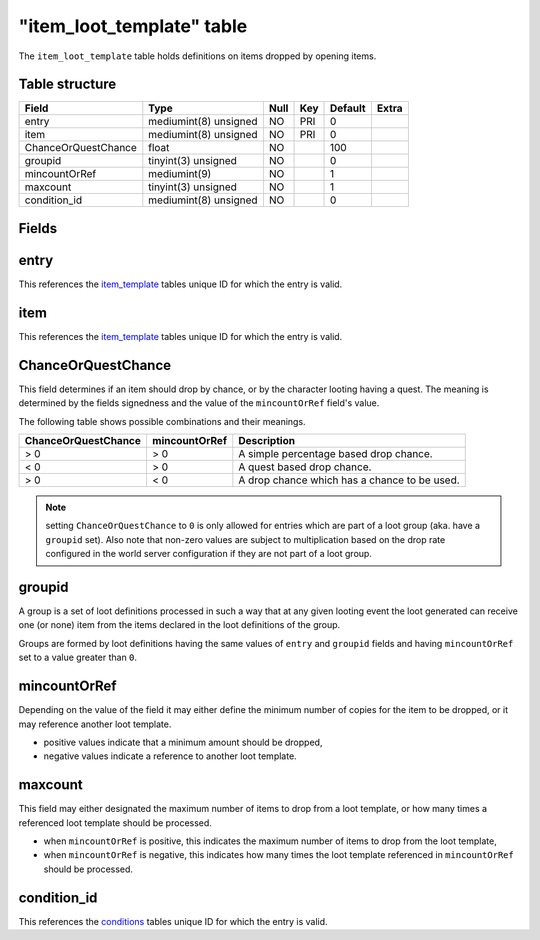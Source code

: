 .. _db-world-item-loot-template:

============================
"item\_loot\_template" table
============================

The ``item_loot_template`` table holds definitions on items dropped by
opening items.

Table structure
---------------

+-----------------------+-------------------------+--------+-------+-----------+---------+
| Field                 | Type                    | Null   | Key   | Default   | Extra   |
+=======================+=========================+========+=======+===========+=========+
| entry                 | mediumint(8) unsigned   | NO     | PRI   | 0         |         |
+-----------------------+-------------------------+--------+-------+-----------+---------+
| item                  | mediumint(8) unsigned   | NO     | PRI   | 0         |         |
+-----------------------+-------------------------+--------+-------+-----------+---------+
| ChanceOrQuestChance   | float                   | NO     |       | 100       |         |
+-----------------------+-------------------------+--------+-------+-----------+---------+
| groupid               | tinyint(3) unsigned     | NO     |       | 0         |         |
+-----------------------+-------------------------+--------+-------+-----------+---------+
| mincountOrRef         | mediumint(9)            | NO     |       | 1         |         |
+-----------------------+-------------------------+--------+-------+-----------+---------+
| maxcount              | tinyint(3) unsigned     | NO     |       | 1         |         |
+-----------------------+-------------------------+--------+-------+-----------+---------+
| condition\_id         | mediumint(8) unsigned   | NO     |       | 0         |         |
+-----------------------+-------------------------+--------+-------+-----------+---------+

Fields
------

entry
-----

This references the `item\_template <item_template>`__ tables unique ID
for which the entry is valid.

item
----

This references the `item\_template <item_template>`__ tables unique ID
for which the entry is valid.

ChanceOrQuestChance
-------------------

This field determines if an item should drop by chance, or by the
character looting having a quest. The meaning is determined by the
fields signedness and the value of the ``mincountOrRef`` field's value.

The following table shows possible combinations and their meanings.

+-----------------------+-----------------+------------------------------------------------+
| ChanceOrQuestChance   | mincountOrRef   | Description                                    |
+=======================+=================+================================================+
| > 0                   | > 0             | A simple percentage based drop chance.         |
+-----------------------+-----------------+------------------------------------------------+
| < 0                   | > 0             | A quest based drop chance.                     |
+-----------------------+-----------------+------------------------------------------------+
| > 0                   | < 0             | A drop chance which has a chance to be used.   |
+-----------------------+-----------------+------------------------------------------------+

.. note::

    setting ``ChanceOrQuestChance`` to ``0`` is only allowed for
    entries which are part of a loot group (aka. have a ``groupid`` set).
    Also note that non-zero values are subject to multiplication based on
    the drop rate configured in the world server configuration if they are
    not part of a loot group.

groupid
-------

A group is a set of loot definitions processed in such a way that at any
given looting event the loot generated can receive one (or none) item
from the items declared in the loot definitions of the group.

Groups are formed by loot definitions having the same values of
``entry`` and ``groupid`` fields and having ``mincountOrRef`` set to a
value greater than ``0``.

mincountOrRef
-------------

Depending on the value of the field it may either define the minimum
number of copies for the item to be dropped, or it may reference another
loot template.

-  positive values indicate that a minimum amount should be dropped,
-  negative values indicate a reference to another loot template.

maxcount
--------

This field may either designated the maximum number of items to drop
from a loot template, or how many times a referenced loot template
should be processed.

-  when ``mincountOrRef`` is positive, this indicates the maximum number
   of items to drop from the loot template,
-  when ``mincountOrRef`` is negative, this indicates how many times the
   loot template referenced in ``mincountOrRef`` should be processed.

condition\_id
-------------

This references the `conditions <conditions>`__ tables unique ID for
which the entry is valid.
